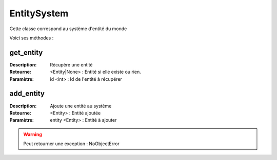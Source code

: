 EntitySystem
============

Cette classe correspond au système d'entité du monde

Voici ses méthodes :

get_entity
----------

:Description: Récupère une entité
:Retourne: <Entity|None> : Entité si elle existe ou rien.
:Paramètre: id <int> : Id de l'entité à récupérer

add_entity
----------

:Description: Ajoute une entité au système
:Retourne: <Entity> : Entité ajoutée
:Paramètre: entity <Entity> : Entité à ajouter

.. warning:: Peut retourner une exception : NoObjectError
